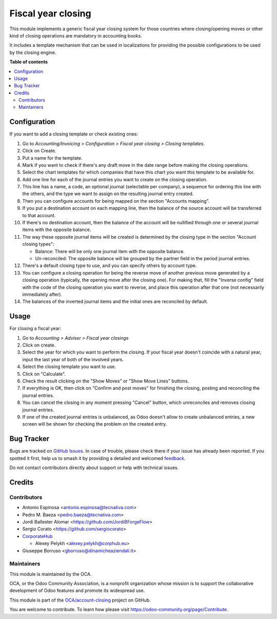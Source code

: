 ===================
Fiscal year closing
===================

.. 
   !!!!!!!!!!!!!!!!!!!!!!!!!!!!!!!!!!!!!!!!!!!!!!!!!!!!
   !! This file is generated by oca-gen-addon-readme !!
   !! changes will be overwritten.                   !!
   !!!!!!!!!!!!!!!!!!!!!!!!!!!!!!!!!!!!!!!!!!!!!!!!!!!!
   !! source digest: sha256:61ab914a4580330b1558aff5607e7ef7f2ac87836e5f5c0754f3385c861622be
   !!!!!!!!!!!!!!!!!!!!!!!!!!!!!!!!!!!!!!!!!!!!!!!!!!!!

.. |badge1| image:: https://img.shields.io/badge/maturity-Beta-yellow.png
    :target: https://odoo-community.org/page/development-status
    :alt: Beta
.. |badge2| image:: https://img.shields.io/badge/licence-AGPL--3-blue.png
    :target: http://www.gnu.org/licenses/agpl-3.0-standalone.html
    :alt: License: AGPL-3
.. |badge3| image:: https://img.shields.io/badge/github-OCA%2Faccount--closing-lightgray.png?logo=github
    :target: https://github.com/OCA/account-closing/tree/16.0/account_fiscal_year_closing
    :alt: OCA/account-closing
.. |badge4| image:: https://img.shields.io/badge/weblate-Translate%20me-F47D42.png
    :target: https://translation.odoo-community.org/projects/account-closing-16-0/account-closing-16-0-account_fiscal_year_closing
    :alt: Translate me on Weblate
.. |badge5| image:: https://img.shields.io/badge/runboat-Try%20me-875A7B.png
    :target: https://runboat.odoo-community.org/builds?repo=OCA/account-closing&target_branch=16.0
    :alt: Try me on Runboat

|badge1| |badge2| |badge3| |badge4| |badge5|

This module implements a generic fiscal year closing system for those
countries where closing/opening moves or other kind of closing operations are
mandatory in accounting books.

It includes a template mechanism that can be used in localizations for
providing the possible configurations to be used by the closing engine.

**Table of contents**

.. contents::
   :local:

Configuration
=============

If you want to add a closing template or check existing ones:

#. Go to *Accounting/Invoicing > Configuration > Fiscal year closing > Closing templates*.
#. Click on Create.
#. Put a name for the template.
#. Mark if you want to check if there's any draft move in the date range
   before making the closing operations.
#. Select the chart templates for which companies that have this chart you want
   this template to be available for.
#. Add one line for each of the journal entries you want to create on the
   closing operation.
#. This line has a name, a code, an optional journal (selectable per company),
   a sequence for ordering this line with the others, and the type we want to
   assign on the resulting journal entry created.
#. Then you can configure accounts for being mapped on the section
   "Accounts mapping".
#. If you put a destination account on each mapping line, then the balance of
   the source account will be transferred to that account.
#. If there's no destination account, then the balance of the account will be
   nullified through one or several journal items with the opposite balance.
#. The way these opposite journal items will be created is determined by the
   closing type in the section "Account closing types":

   * Balance: There will be only one journal item with the opposite balance.
   * Un-reconciled: The opposite balance will be grouped by the partner field
     in the period journal entries.

#. There's a default closing type to use, and you can specify others by
   account type.
#. You can configure a closing operation for being the reverse move of another
   previous move generated by a closing operation (typically, the opening
   move after the closing one). For making that, fill the "Inverse config"
   field with the code of the closing operation you want to reverse, and
   place this operation after that one (not necessarily immediately after).
#. The balances of the inverted journal items and the initial ones are
   reconciled by default.

Usage
=====

For closing a fiscal year:

#. Go to *Accounting > Adviser > Fiscal year closings*
#. Click on create.
#. Select the year for which you want to perform the closing. If your fiscal
   year doesn't coincide with a natural year, input the last year of both of
   the involved years.
#. Select the closing template you want to use.
#. Click on "Calculate".
#. Check the result clicking on the "Show Moves" or "Show Move Lines" buttons.
#. If everything is OK, then click on "Confirm and post moves" for finishing
   the closing, posting and reconciling the journal entries.
#. You can cancel the closing in any moment pressing "Cancel" button, which
   unreconciles and removes closing journal entries.
#. If one of the created journal entries is unbalanced, as Odoo doesn't allow
   to create unbalanced entries, a new screen will be shown for checking the
   problem on the created entry.

Bug Tracker
===========

Bugs are tracked on `GitHub Issues <https://github.com/OCA/account-closing/issues>`_.
In case of trouble, please check there if your issue has already been reported.
If you spotted it first, help us to smash it by providing a detailed and welcomed
`feedback <https://github.com/OCA/account-closing/issues/new?body=module:%20account_fiscal_year_closing%0Aversion:%2016.0%0A%0A**Steps%20to%20reproduce**%0A-%20...%0A%0A**Current%20behavior**%0A%0A**Expected%20behavior**>`_.

Do not contact contributors directly about support or help with technical issues.

Credits
=======

Contributors
~~~~~~~~~~~~

* Antonio Espinosa <antonio.espinosa@tecnativa.com>
* Pedro M. Baeza <pedro.baeza@tecnativa.com>
* Jordi Ballester Alomar <https://github.com/JordiBForgeFlow>
* Sergio Corato <https://github.com/sergiocorato>
* `CorporateHub <https://corporatehub.eu/>`__

  * Alexey Pelykh <alexey.pelykh@corphub.eu>
* Giuseppe Borruso <gborruso@dinamicheaziendali.it>

Maintainers
~~~~~~~~~~~

This module is maintained by the OCA.

.. image:: https://odoo-community.org/logo.png
   :alt: Odoo Community Association
   :target: https://odoo-community.org

OCA, or the Odoo Community Association, is a nonprofit organization whose
mission is to support the collaborative development of Odoo features and
promote its widespread use.

This module is part of the `OCA/account-closing <https://github.com/OCA/account-closing/tree/16.0/account_fiscal_year_closing>`_ project on GitHub.

You are welcome to contribute. To learn how please visit https://odoo-community.org/page/Contribute.
